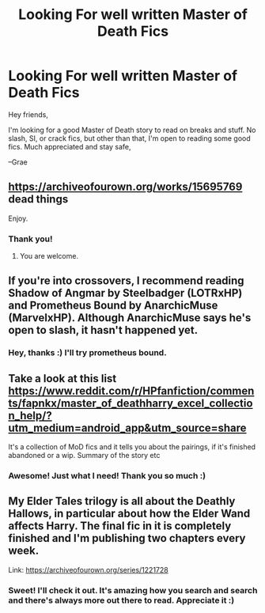 #+TITLE: Looking For well written Master of Death Fics

* Looking For well written Master of Death Fics
:PROPERTIES:
:Author: GraeFoxx_
:Score: 2
:DateUnix: 1587889588.0
:DateShort: 2020-Apr-26
:FlairText: Request
:END:
Hey friends,

I'm looking for a good Master of Death story to read on breaks and stuff. No slash, SI, or crack fics, but other than that, I'm open to reading some good fics. Much appreciated and stay safe,

--Grae


** [[https://archiveofourown.org/works/15695769]] dead things

Enjoy.
:PROPERTIES:
:Author: HHrPie
:Score: 2
:DateUnix: 1587891048.0
:DateShort: 2020-Apr-26
:END:

*** Thank you!
:PROPERTIES:
:Author: GraeFoxx_
:Score: 1
:DateUnix: 1587931956.0
:DateShort: 2020-Apr-27
:END:

**** You are welcome.
:PROPERTIES:
:Author: HHrPie
:Score: 1
:DateUnix: 1587933235.0
:DateShort: 2020-Apr-27
:END:


** If you're into crossovers, I recommend reading Shadow of Angmar by Steelbadger (LOTRxHP) and Prometheus Bound by AnarchicMuse (MarvelxHP). Although AnarchicMuse says he's open to slash, it hasn't happened yet.
:PROPERTIES:
:Author: Vortive
:Score: 1
:DateUnix: 1587890190.0
:DateShort: 2020-Apr-26
:END:

*** Hey, thanks :) I'll try prometheus bound.
:PROPERTIES:
:Author: GraeFoxx_
:Score: 1
:DateUnix: 1587931935.0
:DateShort: 2020-Apr-27
:END:


** Take a look at this list [[https://www.reddit.com/r/HPfanfiction/comments/fapnkx/master_of_deathharry_excel_collection_help/?utm_medium=android_app&utm_source=share]]

It's a collection of MoD fics and it tells you about the pairings, if it's finished abandoned or a wip. Summary of the story etc
:PROPERTIES:
:Author: Quine_
:Score: 1
:DateUnix: 1587894388.0
:DateShort: 2020-Apr-26
:END:

*** Awesome! Just what I need! Thank you so much :)
:PROPERTIES:
:Author: GraeFoxx_
:Score: 2
:DateUnix: 1587931986.0
:DateShort: 2020-Apr-27
:END:


** My Elder Tales trilogy is all about the Deathly Hallows, in particular about how the Elder Wand affects Harry. The final fic in it is completely finished and I'm publishing two chapters every week.

Link: [[https://archiveofourown.org/series/1221728]]
:PROPERTIES:
:Author: BigFatNo
:Score: 1
:DateUnix: 1587902191.0
:DateShort: 2020-Apr-26
:END:

*** Sweet! I'll check it out. It's amazing how you search and search and there's always more out there to read. Appreciate it :)
:PROPERTIES:
:Author: GraeFoxx_
:Score: 1
:DateUnix: 1587932051.0
:DateShort: 2020-Apr-27
:END:
